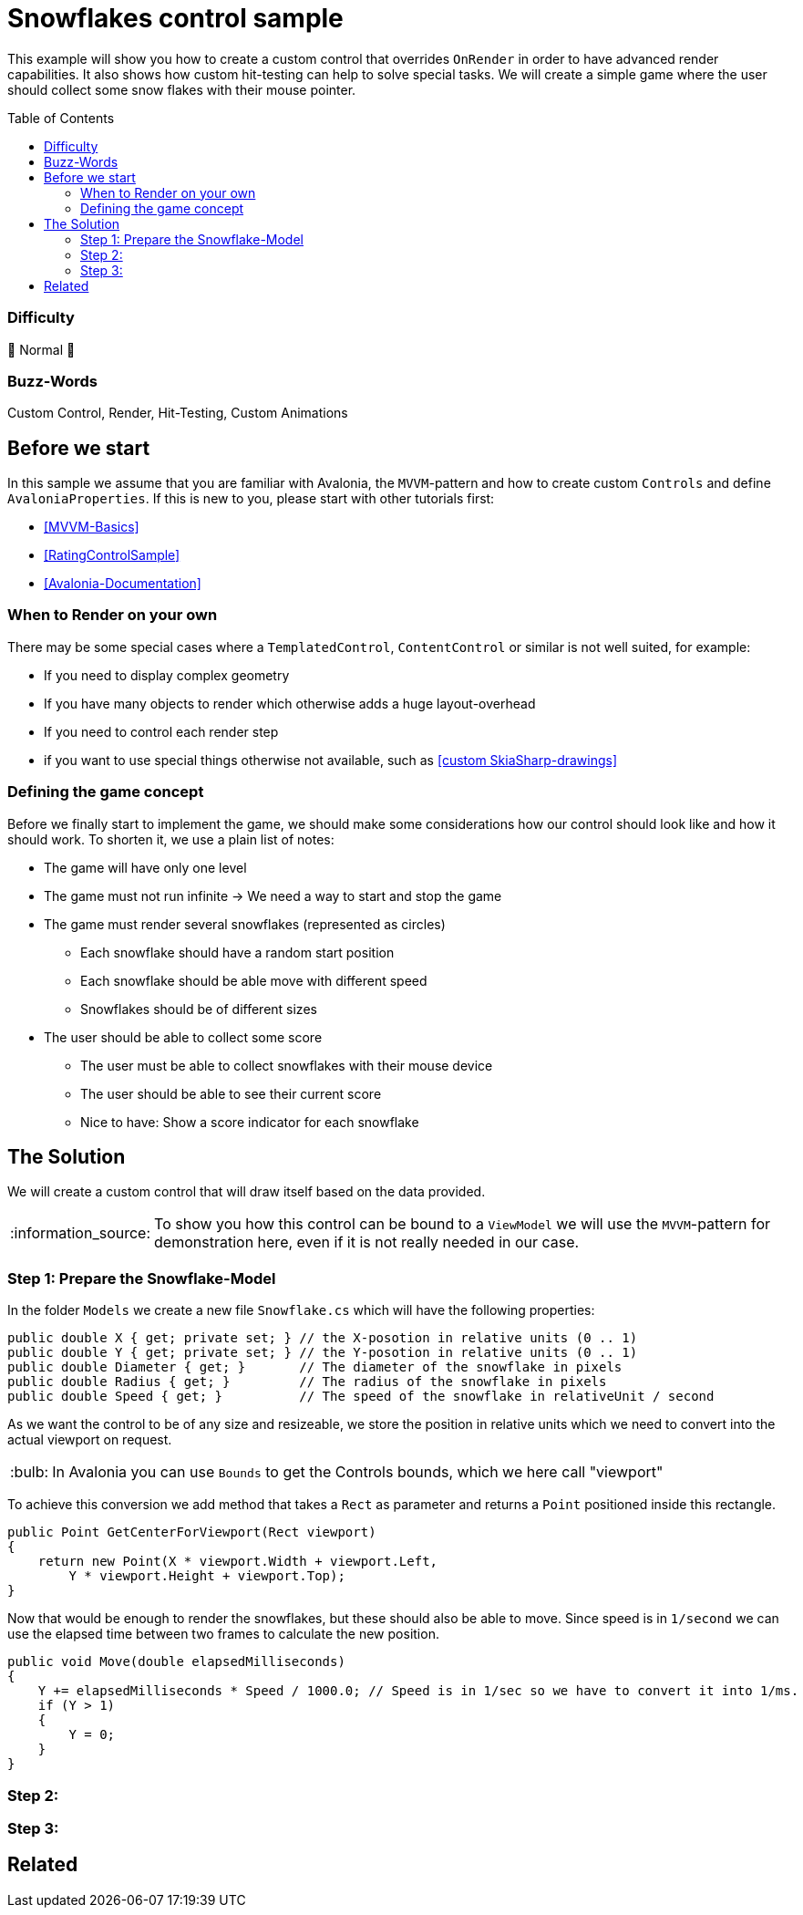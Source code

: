 = Snowflakes control sample
// --- D O N ' T    T O U C H   T H I S    S E C T I O N ---
:toc:
:toc-placement!:
:tip-caption: :bulb:
:note-caption: :information_source:
:important-caption: :heavy_exclamation_mark:
:caution-caption: :fire:
:warning-caption: :warning:
// ----------------------------------------------------------



// Write a short summary here what this examples does
This example will show you how to create a custom control that overrides `OnRender` in order to have advanced render capabilities. It also shows how custom hit-testing can help to solve special tasks. We will create a simple game where the user should collect some snow flakes with their mouse pointer.


// --- D O N ' T    T O U C H   T H I S    S E C T I O N ---
toc::[]
// ---------------------------------------------------------


=== Difficulty
// Choose one of the below difficulties. You can just delete the ones you don't need.

🐔 Normal 🐔


=== Buzz-Words

// Write some buzz-words here. You can separate them by ", "
Custom Control, Render, Hit-Testing, Custom Animations


== Before we start

In this sample we assume that you are familiar with Avalonia, the `MVVM`-pattern and how to create custom `Controls` and define `AvaloniaProperties`. If this is new to you, please start with other tutorials first:

- xref:../../../../README.adoc#_mvvm_samples[[MVVM-Basics\]]
- xref:../../CustomControls/RatingControlSample/README.adoc[[RatingControlSample\]]
- https://docs.avaloniaui.net/docs/guides/custom-controls/[[Avalonia-Documentation\]]

=== When to Render on your own

There may be some special cases where a `TemplatedControl`, `ContentControl` or similar is not well suited, for example:

* If you need to display complex geometry
* If you have many objects to render which otherwise adds a huge layout-overhead
* If you need to control each render step
* if you want to use special things otherwise not available, such as https://learn.microsoft.com/en-us/dotnet/api/skiasharp?view=skiasharp-2.88[[custom SkiaSharp-drawings\]]

=== Defining the game concept

Before we finally start to implement the game, we should make some considerations how our control should look like and how it should work. To shorten it, we use a plain list of notes:

* The game will have only one level
* The game must not run infinite -> We need a way to start and stop the game
* The game must render several snowflakes (represented as circles)
    ** Each snowflake should have a random start position
    ** Each snowflake should be able move with different speed
    ** Snowflakes should be of different sizes
* The user should be able to collect some score
    ** The user must be able to collect snowflakes with their mouse device
    ** The user should be able to see their current score
    ** Nice to have: Show a score indicator for each snowflake


== The Solution

// This is where you explain the possible solution you provide in this sample. 
// If you have more than one option to solve the issue, use Approach 1, Approach 2, ... 

We will create a custom control that will draw itself based on the data provided.

NOTE: To show you how this control can be bound to a `ViewModel` we will use the `MVVM`-pattern for demonstration here, even if it is not really needed in our case.

=== Step 1: Prepare the Snowflake-Model

In the folder `Models` we create a new file `Snowflake.cs` which will have the following properties:

[source,csharp]
----
public double X { get; private set; } // the X-posotion in relative units (0 .. 1)
public double Y { get; private set; } // the Y-posotion in relative units (0 .. 1)
public double Diameter { get; }       // The diameter of the snowflake in pixels
public double Radius { get; }         // The radius of the snowflake in pixels
public double Speed { get; }          // The speed of the snowflake in relativeUnit / second
----

As we want the control to be of any size and resizeable, we store the position in relative units which we need to convert into the actual viewport on request.

TIP: In Avalonia you can use `Bounds` to get the Controls bounds, which we here call "viewport"

To achieve this conversion we add method that takes a `Rect` as parameter and returns a `Point` positioned inside this rectangle.

[source,csharp]
----
public Point GetCenterForViewport(Rect viewport)
{
    return new Point(X * viewport.Width + viewport.Left,
        Y * viewport.Height + viewport.Top);
}
----

Now that would be enough to render the snowflakes, but these should also be able to move. Since speed is in `1/second` we can use the elapsed time between two frames to calculate the new position.

[source,csharp]
----
public void Move(double elapsedMilliseconds)
{
    Y += elapsedMilliseconds * Speed / 1000.0; // Speed is in 1/sec so we have to convert it into 1/ms.
    if (Y > 1)
    {
        Y = 0;
    }
}
----


=== Step 2:

=== Step 3: 


== Related 

// Any related information or further readings goes here.



// --------------- Ascii-Doc Cheat-Sheet ------------------

// visit: https://asciidoc.org 
// visit: https://powerman.name/doc/asciidoc-compact

// VS-Code has a great Add-In for Ascii docs: https://github.com/asciidoctor/asciidoctor-vscode/